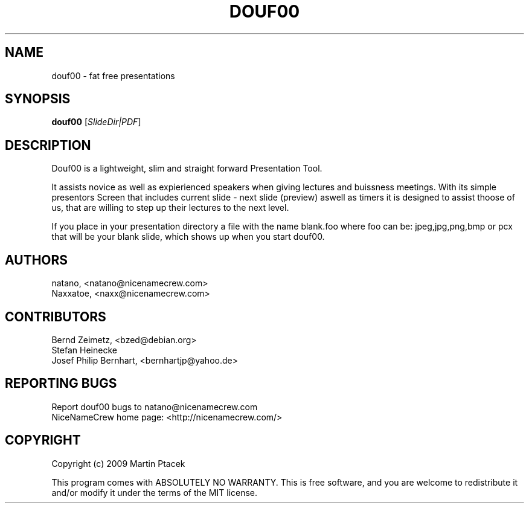 .TH DOUF00 "1" "August 2009" "NiceNameCrew.com" "douf00 presentation software"
.SH NAME
douf00 \- fat free presentations
.SH SYNOPSIS
.B douf00
[\fISlideDir|PDF\fR]
.SH DESCRIPTION
.PP
Douf00 is a lightweight, slim and straight forward Presentation Tool.
.PP
It assists novice as well as expierienced speakers when giving lectures
and buissness meetings. With its simple presentors Screen that includes
current slide - next slide (preview) aswell as timers it is designed
to assist thoose of us, that are willing to step up their lectures
to the next level.

If you place in your presentation directory a file with
the name blank.foo where foo can be: jpeg,jpg,png,bmp or pcx
that will be your blank slide, which shows up when you start douf00.
.SH AUTHORS
natano, <natano@nicenamecrew.com>
.br
Naxxatoe, <naxx@nicenamecrew.com>
.SH CONTRIBUTORS
Bernd Zeimetz, <bzed@debian.org>
.br
Stefan Heinecke
.br
Josef Philip Bernhart, <bernhartjp@yahoo.de>
.SH "REPORTING BUGS"
Report douf00 bugs to natano@nicenamecrew.com
.br
NiceNameCrew home page: <http://nicenamecrew.com/>
.SH COPYRIGHT
.PP
Copyright (c) 2009  Martin Ptacek
.PP
This program comes with ABSOLUTELY NO WARRANTY.
This is free software, and you are welcome to redistribute it
and/or modify it under the terms of the MIT license.
